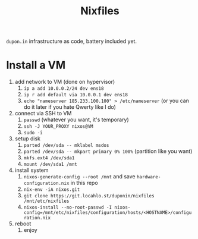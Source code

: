#+TITLE: Nixfiles

=dupon.in= infrastructure as code, battery included yet.

* Install a VM

1. add network to VM (done on hypervisor)
   1. =ip a add 10.0.0.2/24 dev ens18=
   2. =ip r add default via 10.0.0.1 dev ens18=
   3. =echo "nameserver 185.233.100.100" > /etc/nameserver= (or you can do it later if you hate Qwerty like I do)
2. connect via SSH to VM
   1. =passwd= (whatever you want, it's temporary)
   2. =ssh -J YOUR_PROXY nixos@VM=
   3. =sudo -i=
3. setup disk
   1. =parted /dev/sda -- mklabel msdos=
   2. =parted /dev/sda -- mkpart primary 0% 100%= (partition like you want)
   3. =mkfs.ext4 /dev/sda1=
   4. =mount /dev/sda1 /mnt=
4. install system
   1. =nixos-generate-config --root /mnt= and save =hardware-configuration.nix= in this repo
   2. =nix-env -iA nixos.git=
   3. =git clone https://git.locahlo.st/duponin/nixfiles /mnt/etc/nixfiles=
   4. =nixos-install --no-root-passwd -I nixos-config=/mnt/etc/nixfiles/configuration/hosts/<HOSTNAME>/configuration.nix=
5. reboot
   1. enjoy
